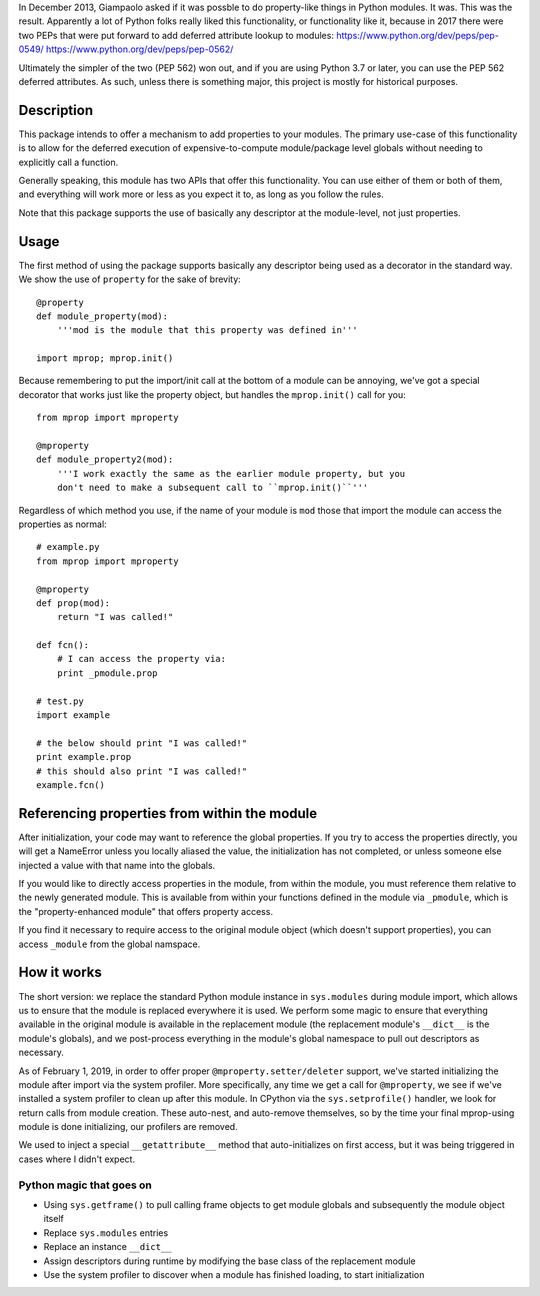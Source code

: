
In December 2013, Giampaolo asked if it was possble to do property-like things
in Python modules. It was. This was the result. Apparently a lot of Python folks
really liked this functionality, or functionality like it, because in 2017 there
were two PEPs that were put forward to add deferred attribute lookup to modules:
https://www.python.org/dev/peps/pep-0549/
https://www.python.org/dev/peps/pep-0562/

Ultimately the simpler of the two (PEP 562) won out, and if you are using Python
3.7 or later, you can use the PEP 562 deferred attributes. As such, unless there
is something major, this project is mostly for historical purposes.

Description
===========

This package intends to offer a mechanism to add properties to your modules.
The primary use-case of this functionality is to allow for the deferred
execution of expensive-to-compute module/package level globals without needing
to explicitly call a function.

Generally speaking, this module has two APIs that offer this functionality.
You can use either of them or both of them, and everything will work more or
less as you expect it to, as long as you follow the rules.

Note that this package supports the use of basically any descriptor at the
module-level, not just properties.

Usage
=====

The first method of using the package supports basically any descriptor being
used as a decorator in the standard way. We show the use of ``property`` for the
sake of brevity::

    @property
    def module_property(mod):
        '''mod is the module that this property was defined in'''

    import mprop; mprop.init()

.. warning: If you use properties or any of your own descriptors, you must
    call ``mprop.init()`` after defining all of your properties/descriptors.
    You *can* call ``mprop.init()`` multiple times if you need to add more
    properties/descriptors during runtime.

Because remembering to put the import/init call at the bottom of a module can
be annoying, we've got a special decorator that works just like the property
object, but handles the ``mprop.init()`` call for you::

    from mprop import mproperty

    @mproperty
    def module_property2(mod):
        '''I work exactly the same as the earlier module property, but you
        don't need to make a subsequent call to ``mprop.init()``'''

Regardless of which method you use, if the name of your module is ``mod`` those
that import the module can access the properties as normal::

    # example.py
    from mprop import mproperty

    @mproperty
    def prop(mod):
        return "I was called!"

    def fcn():
        # I can access the property via:
        print _pmodule.prop

    # test.py
    import example

    # the below should print "I was called!"
    print example.prop
    # this should also print "I was called!"
    example.fcn()

Referencing properties from within the module
=============================================

After initialization, your code may want to reference the global properties.
If you try to access the properties directly, you will get a NameError unless
you locally aliased the value, the initialization has not completed, or unless
someone else injected a value with that name into the globals.

If you would like to directly access properties in the module, from within the
module, you must reference them relative to the newly generated module. This is
available from within your functions defined in the module via ``_pmodule``,
which is the "property-enhanced module" that offers property access.

If you find it necessary to require access to the original module object
(which doesn't support properties), you can access ``_module`` from the global
namspace.

How it works
============

The short version: we replace the standard Python module instance in
``sys.modules`` during module import, which allows us to ensure that the module
is replaced everywhere it is used. We perform some magic to ensure that
everything available in the original module is available in the replacement
module (the replacement module's ``__dict__`` is the module's globals), and we
post-process everything in the module's global namespace to pull out
descriptors as necessary.

As of February 1, 2019, in order to offer proper ``@mproperty.setter/deleter``
support, we've started initializing the module after import via the system
profiler. More specifically, any time we get a call for ``@mproperty``, we see
if we've installed a system profiler to clean up after this module. In CPython
via the ``sys.setprofile()`` handler, we look for return calls from module
creation. These auto-nest, and auto-remove themselves, so by the time your final
mprop-using module is done initializing, our profilers are removed.

We used to inject a special ``__getattribute__`` method that auto-initializes on
first access, but it was being triggered in cases where I didn't expect.

Python magic that goes on
-------------------------

* Using ``sys.getframe()`` to pull calling frame objects to get module globals
  and subsequently the module object itself
* Replace ``sys.modules`` entries
* Replace an instance ``__dict__``
* Assign descriptors during runtime by modifying the base class of the
  replacement module
* Use the system profiler to discover when a module has finished loading, to
  start initialization
